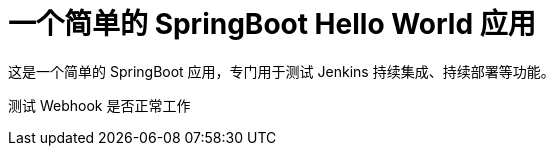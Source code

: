 = 一个简单的 SpringBoot Hello World 应用

这是一个简单的 SpringBoot 应用，专门用于测试 Jenkins 持续集成、持续部署等功能。

测试 Webhook 是否正常工作
